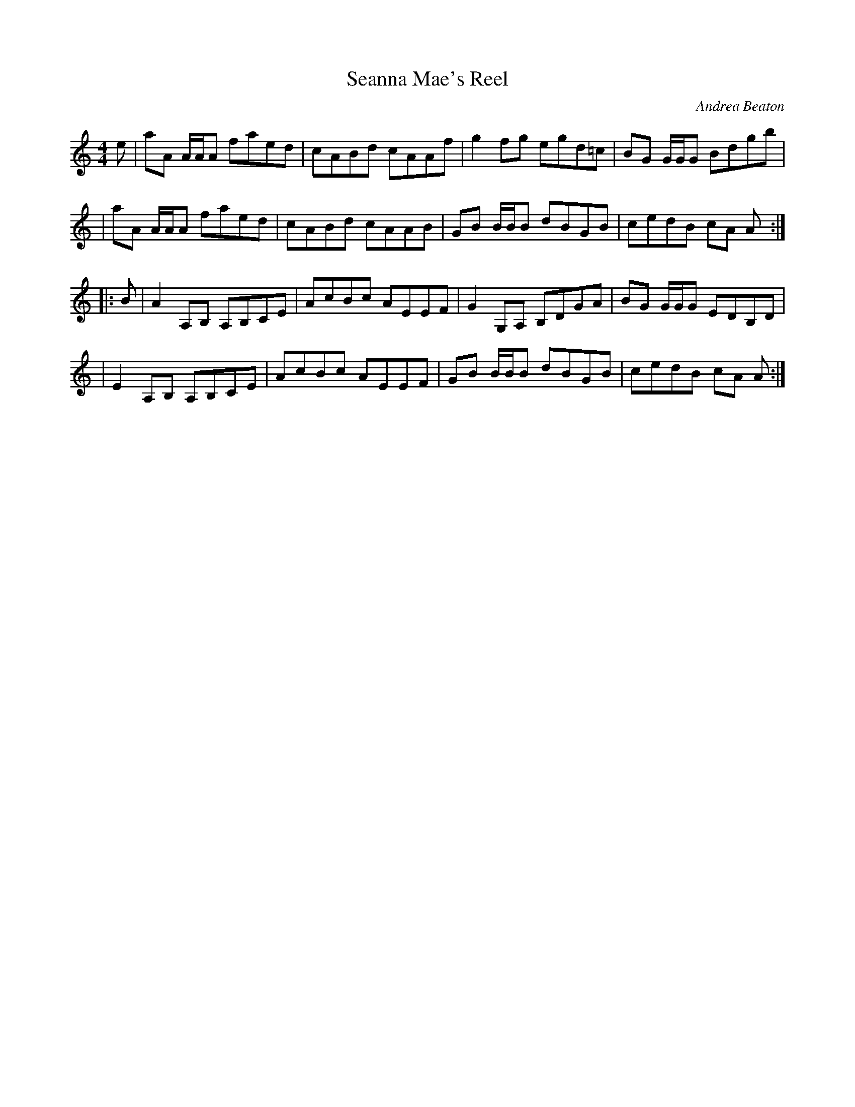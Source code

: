 X: 1
T: Seanna Mae's Reel
C: Andrea Beaton
%D:
R: reel
S: Fiddle Hell Online 2022-4-3 handout for Andrea Beaton's workshop
Z: 2022 John Chambers <jc:trillian.mit.edu>
M: 4/4
L: 1/8
K:
e \
| aA A/A/A faed | cABd cAAf | g2fg egd=c | BG G/G/G Bdgb |
| aA A/A/A faed | cABd cAAB | GB B/B/B dBGB | cedB cA A :|
|: B \
| A2A,B, A,B,CE | AcBc AEEF | G2G,A, B,DGA | BG G/G/G EDB,D |
| E2A,B, A,B,CE | AcBc AEEF | GB B/B/B dBGB | cedB cA A :|
